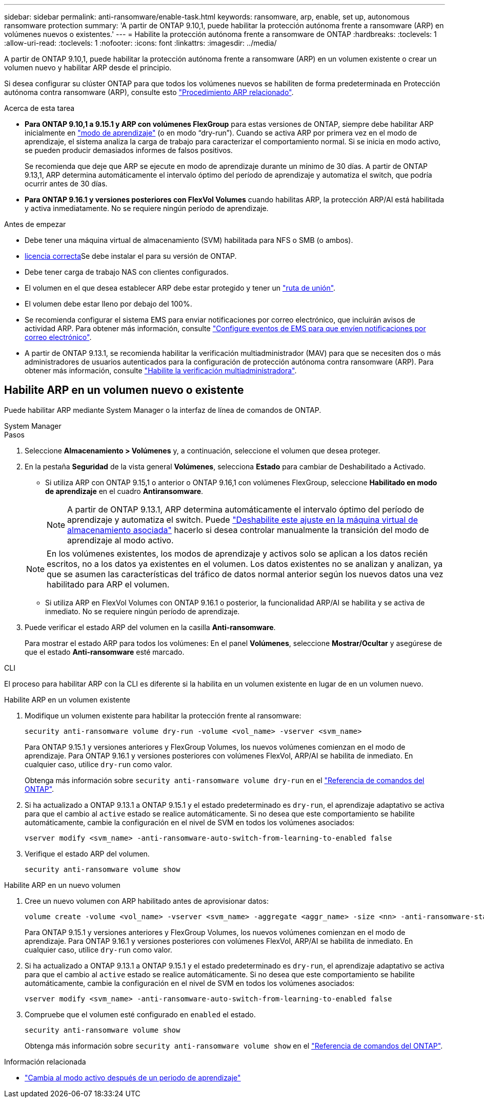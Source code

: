 ---
sidebar: sidebar 
permalink: anti-ransomware/enable-task.html 
keywords: ransomware, arp, enable, set up, autonomous ransomware protection 
summary: 'A partir de ONTAP 9.10,1, puede habilitar la protección autónoma frente a ransomware (ARP) en volúmenes nuevos o existentes.' 
---
= Habilite la protección autónoma frente a ransomware de ONTAP
:hardbreaks:
:toclevels: 1
:allow-uri-read: 
:toclevels: 1
:nofooter: 
:icons: font
:linkattrs: 
:imagesdir: ../media/


[role="lead"]
A partir de ONTAP 9.10,1, puede habilitar la protección autónoma frente a ransomware (ARP) en un volumen existente o crear un volumen nuevo y habilitar ARP desde el principio.

Si desea configurar su clúster ONTAP para que todos los volúmenes nuevos se habiliten de forma predeterminada en Protección autónoma contra ransomware (ARP), consulte esto link:enable-default-task.html["Procedimiento ARP relacionado"].

.Acerca de esta tarea
* *Para ONTAP 9.10,1 a 9.15.1 y ARP con volúmenes FlexGroup* para estas versiones de ONTAP, siempre debe habilitar ARP inicialmente en link:index.html#learning-and-active-modes["modo de aprendizaje"] (o en modo “dry-run”). Cuando se activa ARP por primera vez en el modo de aprendizaje, el sistema analiza la carga de trabajo para caracterizar el comportamiento normal. Si se inicia en modo activo, se pueden producir demasiados informes de falsos positivos.
+
Se recomienda que deje que ARP se ejecute en modo de aprendizaje durante un mínimo de 30 días. A partir de ONTAP 9.13,1, ARP determina automáticamente el intervalo óptimo del período de aprendizaje y automatiza el switch, que podría ocurrir antes de 30 días.

* *Para ONTAP 9.16.1 y versiones posteriores con FlexVol Volumes* cuando habilitas ARP, la protección ARP/AI está habilitada y activa inmediatamente. No se requiere ningún período de aprendizaje.


.Antes de empezar
* Debe tener una máquina virtual de almacenamiento (SVM) habilitada para NFS o SMB (o ambos).
* xref:index.html#licenses-and-enablement[licencia correcta]Se debe instalar el para su versión de ONTAP.
* Debe tener carga de trabajo NAS con clientes configurados.
* El volumen en el que desea establecer ARP debe estar protegido y tener un link:../concepts/namespaces-junction-points-concept.html["ruta de unión"].
* El volumen debe estar lleno por debajo del 100%.
* Se recomienda configurar el sistema EMS para enviar notificaciones por correo electrónico, que incluirán avisos de actividad ARP. Para obtener más información, consulte link:../error-messages/configure-ems-events-send-email-task.html["Configure eventos de EMS para que envíen notificaciones por correo electrónico"].
* A partir de ONTAP 9.13.1, se recomienda habilitar la verificación multiadministrador (MAV) para que se necesiten dos o más administradores de usuarios autenticados para la configuración de protección autónoma contra ransomware (ARP). Para obtener más información, consulte link:../multi-admin-verify/enable-disable-task.html["Habilite la verificación multiadministradora"].




== Habilite ARP en un volumen nuevo o existente

Puede habilitar ARP mediante System Manager o la interfaz de línea de comandos de ONTAP.

[role="tabbed-block"]
====
.System Manager
--
.Pasos
. Seleccione *Almacenamiento > Volúmenes* y, a continuación, seleccione el volumen que desea proteger.
. En la pestaña *Seguridad* de la vista general *Volúmenes*, selecciona *Estado* para cambiar de Deshabilitado a Activado.
+
** Si utiliza ARP con ONTAP 9.15,1 o anterior o ONTAP 9.16,1 con volúmenes FlexGroup, seleccione *Habilitado en modo de aprendizaje* en el cuadro *Antiransomware*.
+

NOTE: A partir de ONTAP 9.13.1, ARP determina automáticamente el intervalo óptimo del período de aprendizaje y automatiza el switch. Puede link:enable-default-task.html["Deshabilite este ajuste en la máquina virtual de almacenamiento asociada"] hacerlo si desea controlar manualmente la transición del modo de aprendizaje al modo activo.

+

NOTE: En los volúmenes existentes, los modos de aprendizaje y activos solo se aplican a los datos recién escritos, no a los datos ya existentes en el volumen. Los datos existentes no se analizan y analizan, ya que se asumen las características del tráfico de datos normal anterior según los nuevos datos una vez habilitado para ARP el volumen.

** Si utiliza ARP en FlexVol Volumes con ONTAP 9.16.1 o posterior, la funcionalidad ARP/AI se habilita y se activa de inmediato. No se requiere ningún período de aprendizaje.


. Puede verificar el estado ARP del volumen en la casilla *Anti-ransomware*.
+
Para mostrar el estado ARP para todos los volúmenes: En el panel *Volúmenes*, seleccione *Mostrar/Ocultar* y asegúrese de que el estado *Anti-ransomware* esté marcado.



--
.CLI
--
El proceso para habilitar ARP con la CLI es diferente si la habilita en un volumen existente en lugar de en un volumen nuevo.

.Habilite ARP en un volumen existente
. Modifique un volumen existente para habilitar la protección frente al ransomware:
+
[source, cli]
----
security anti-ransomware volume dry-run -volume <vol_name> -vserver <svm_name>
----
+
Para ONTAP 9.15.1 y versiones anteriores y FlexGroup Volumes, los nuevos volúmenes comienzan en el modo de aprendizaje. Para ONTAP 9.16.1 y versiones posteriores con volúmenes FlexVol, ARP/AI se habilita de inmediato. En cualquier caso, utilice `dry-run` como valor.

+
Obtenga más información sobre `security anti-ransomware volume dry-run` en el link:https://docs.netapp.com/us-en/ontap-cli/security-anti-ransomware-volume-dry-run.html["Referencia de comandos del ONTAP"^].

. Si ha actualizado a ONTAP 9.13.1 a ONTAP 9.15.1 y el estado predeterminado es `dry-run`, el aprendizaje adaptativo se activa para que el cambio al `active` estado se realice automáticamente. Si no desea que este comportamiento se habilite automáticamente, cambie la configuración en el nivel de SVM en todos los volúmenes asociados:
+
[source, cli]
----
vserver modify <svm_name> -anti-ransomware-auto-switch-from-learning-to-enabled false
----
. Verifique el estado ARP del volumen.
+
[source, cli]
----
security anti-ransomware volume show
----


.Habilite ARP en un nuevo volumen
. Cree un nuevo volumen con ARP habilitado antes de aprovisionar datos:
+
[source, cli]
----
volume create -volume <vol_name> -vserver <svm_name> -aggregate <aggr_name> -size <nn> -anti-ransomware-state dry-run -junction-path </path_name>
----
+
Para ONTAP 9.15.1 y versiones anteriores y FlexGroup Volumes, los nuevos volúmenes comienzan en el modo de aprendizaje. Para ONTAP 9.16.1 y versiones posteriores con volúmenes FlexVol, ARP/AI se habilita de inmediato. En cualquier caso, utilice `dry-run` como valor.

. Si ha actualizado a ONTAP 9.13.1 a ONTAP 9.15.1 y el estado predeterminado es `dry-run`, el aprendizaje adaptativo se activa para que el cambio al `active` estado se realice automáticamente. Si no desea que este comportamiento se habilite automáticamente, cambie la configuración en el nivel de SVM en todos los volúmenes asociados:
+
[source, cli]
----
vserver modify <svm_name> -anti-ransomware-auto-switch-from-learning-to-enabled false
----
. Compruebe que el volumen esté configurado en `enabled` el estado.
+
[source, cli]
----
security anti-ransomware volume show
----
+
Obtenga más información sobre `security anti-ransomware volume show` en el link:https://docs.netapp.com/us-en/ontap-cli/security-anti-ransomware-volume-show.html["Referencia de comandos del ONTAP"^].



--
====
.Información relacionada
* link:switch-learning-to-active-mode.html["Cambia al modo activo después de un periodo de aprendizaje"]


